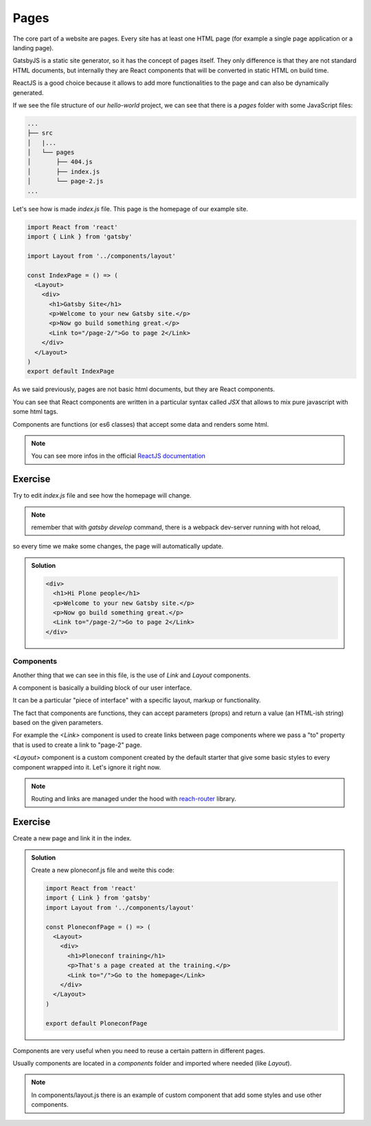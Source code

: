 Pages
=====

The core part of a website are pages. Every site has at least one HTML page (for example a single page application or a landing page).

GatsbyJS is a static site generator, so it has the concept of pages itself. They only difference is that they are not standard HTML documents, but internally they are React components that will be converted in static HTML on build time.

ReactJS is a good choice because it allows to add more functionalities to the page and can also be dynamically generated.

If we see the file structure of our `hello-world` project, we can see that there is a `pages` folder with some JavaScript files:

.. code-block:: console

    ...
    ├── src
    │   |...
    │   └── pages
    │       ├── 404.js
    │       ├── index.js
    │       └── page-2.js
    ...

Let's see how is made `index.js` file. This page is the homepage of our example site.

.. code-block:: none

  import React from 'react'
  import { Link } from 'gatsby'  

  import Layout from '../components/layout'

  const IndexPage = () => (
    <Layout>
      <div>
        <h1>Gatsby Site</h1>
        <p>Welcome to your new Gatsby site.</p>
        <p>Now go build something great.</p>
        <Link to="/page-2/">Go to page 2</Link>
      </div>
    </Layout>
  )  
  export default IndexPage

As we said previously, pages are not basic html documents, but they are React components.

You can see that React components are written in a particular syntax called `JSX` that allows to mix pure javascript with
some html tags.

Components are functions (or es6 classes) that accept some data and renders some html.

.. note:: You can see more infos in the official `ReactJS documentation <https://reactjs.org/docs/components-and-props.html>`_


Exercise
++++++++

Try to edit `index.js` file and see how the homepage will change.

.. note:: remember that with `gatsby develop` command, there is a webpack dev-server running with hot reload,
so every time we make some changes, the page will automatically update.

..  admonition:: Solution
    :class: toggle

    .. code-block:: none

      <div>
        <h1>Hi Plone people</h1>
        <p>Welcome to your new Gatsby site.</p>
        <p>Now go build something great.</p>
        <Link to="/page-2/">Go to page 2</Link>
      </div>


Components
----------

Another thing that we can see in this file, is the use of `Link` and `Layout` components.

A component is basically a building block of our user interface.

It can be a particular "piece of interface" with a specific layout, markup or functionality.

The fact that components are functions, they can accept parameters (props) and return a value (an HTML-ish string) based on the given parameters.

For example the `<Link>` component is used to create links between page components where we pass a "to" property that is used to create a link to "page-2" page.

`<Layout>` component is a custom component created by the default starter that give some basic styles to every component wrapped into it. Let's ignore it right now.

.. note:: Routing and links are managed under the hood with `reach-router <https://reach.tech/router>`_ library.


Exercise
++++++++

Create a new page and link it in the index.

..  admonition:: Solution
    :class: toggle

    Create a new ploneconf.js file and weite this code:

    .. code-block:: none

        import React from 'react'
        import { Link } from 'gatsby'
        import Layout from '../components/layout'

        const PloneconfPage = () => (
          <Layout>
            <div>
              <h1>Ploneconf training</h1>
              <p>That's a page created at the training.</p>
              <Link to="/">Go to the homepage</Link>
            </div>
          </Layout>
        )

        export default PloneconfPage


Components are very useful when you need to reuse a certain pattern in different pages.

Usually components are located in a `components` folder and imported where needed (like `Layout`).

.. note:: In components/layout.js there is an example of custom component that add some styles and use other components.